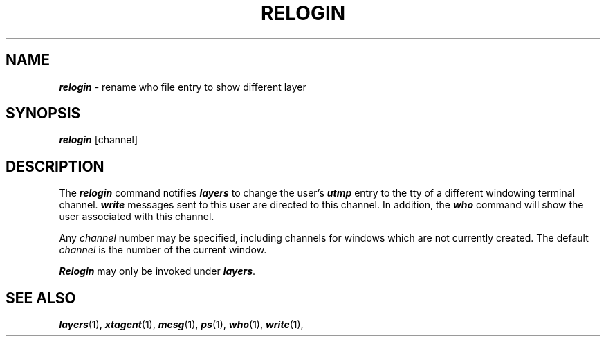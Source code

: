 .TH RELOGIN 1 layers
.SH NAME
\f4relogin\f1 \- rename who file entry to show different layer
.SH SYNOPSIS
\f4relogin\f1 [channel]
.SH DESCRIPTION
The
\f4relogin\fP
command notifies \f4layers\f1
to change the user's
\f4utmp\fP
entry to the tty of a different windowing terminal channel.
\f4write\fP
messages sent to this user are directed to this channel.
In addition,
the
\f4who\f1
command will show the user associated with this channel.
.PP
Any \f2channel\f1 number may be specified, including channels for windows
which are not currently created.  The default \f2channel\f1 is the number
of the current window.
.PP
\f4Relogin\fP
may only be invoked under
\f4layers\fP.
.SH SEE ALSO
\f4layers\fP(1),
\f4xtagent\fP(1),
\f4mesg\fP(1),
\f4ps\fP(1),
\f4who\fP(1),
\f4write\fP(1),

